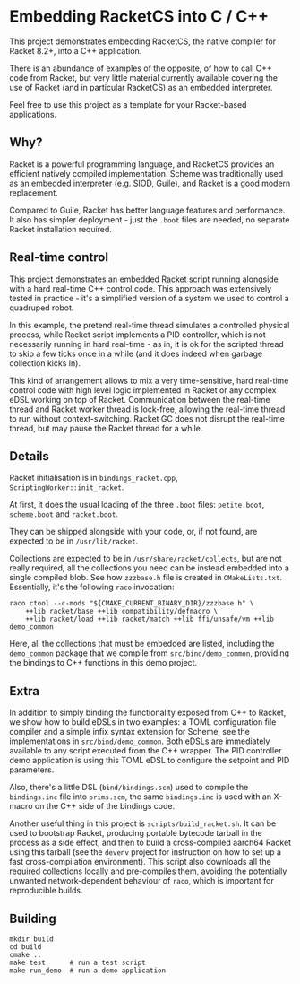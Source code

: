 * Embedding RacketCS into C / C++

This project demonstrates embedding RacketCS, the native compiler for Racket 8.2+, into a
C++ application.

There is an abundance of examples of the opposite, of how to call C++ code from Racket, but very
little material currently available covering the use of Racket (and in particular RacketCS) as
an embedded interpreter.

Feel free to use this project as a template for your Racket-based applications.

** Why?

Racket is a powerful programming language, and RacketCS provides an efficient
natively compiled implementation. Scheme was traditionally used as an embedded
interpreter (e.g. SIOD, Guile), and Racket is a good modern replacement.

Compared to Guile, Racket has better language features and performance. It
also has simpler deployment - just the =.boot= files are needed, no separate
Racket installation required.

** Real-time control

This project demonstrates an embedded Racket script running alongside with a hard real-time
C++ control code. This approach was extensively tested in practice - it's a simplified version of
a system we used to control a quadruped robot.

In this example, the pretend real-time thread simulates a controlled physical process, while
Racket script implements a PID controller, which is not necessarily running in hard real-time -
as in, it is ok for the scripted thread to skip a few ticks once in a while (and it does indeed
when garbage collection kicks in).

This kind of arrangement allows to mix a very time-sensitive, hard real-time control code with high level
logic implemented in Racket or any complex eDSL working on top of Racket. Communication between the
real-time thread and Racket worker thread is lock-free, allowing the real-time thread to run without
context-switching. Racket GC does not disrupt the real-time thread, but may pause the Racket thread
for a while.

** Details

Racket initialisation is in =bindings_racket.cpp=, =ScriptingWorker::init_racket=.

At first, it does the usual loading of the three =.boot= files: =petite.boot=, =scheme.boot=
and =racket.boot=.

They can be shipped alongside with your code, or, if not found, are expected to be in =/usr/lib/racket=.

Collections are expected to be in =/usr/share/racket/collects=, but are not really required, all the
collections you need can be instead embedded into a single compiled blob. See how =zzzbase.h= file is
created in =CMakeLists.txt=. Essentially, it's the following =raco= invocation:

#+begin_src
raco ctool --c-mods "${CMAKE_CURRENT_BINARY_DIR}/zzzbase.h" \
    ++lib racket/base ++lib compatibility/defmacro \
    ++lib racket/load ++lib racket/match ++lib ffi/unsafe/vm ++lib demo_common
#+end_src

Here, all the collections that must be embedded are listed, including the =demo_common= package that we
compile from =src/bind/demo_common=, providing the bindings to C++ functions in this demo project.

** Extra

In addition to simply binding the functionality exposed from C++ to Racket, we show how to build eDSLs
in two examples: a TOML configuration file compiler and a simple infix syntax extension for Scheme,
see the implementations in =src/bind/demo_common=. Both eDSLs are immediately available to any script
executed from the C++ wrapper. The PID controller demo application is using this TOML eDSL to configure
the setpoint and PID parameters.

Also, there's a little DSL (=bind/bindings.scm=) used to compile the =bindings.inc= file
into =prims.scm=, the same =bindings.inc= is used with an X-macro on the C++ side of
the bindings code.

Another useful thing in this project is =scripts/build_racket.sh=. It can be used to bootstrap
Racket, producing portable bytecode tarball in the process as a side effect, and then to build a
cross-compiled aarch64 Racket using this tarball (see the =devenv= project for instruction on how
to set up a fast cross-compilation environment). This script also downloads all the required collections
locally and pre-compiles them, avoiding the potentially unwanted network-dependent behaviour of =raco=,
which is important for reproducible builds. 

** Building

#+begin_src
mkdir build
cd build
cmake ..
make test      # run a test script
make run_demo  # run a demo application
#+end_src

